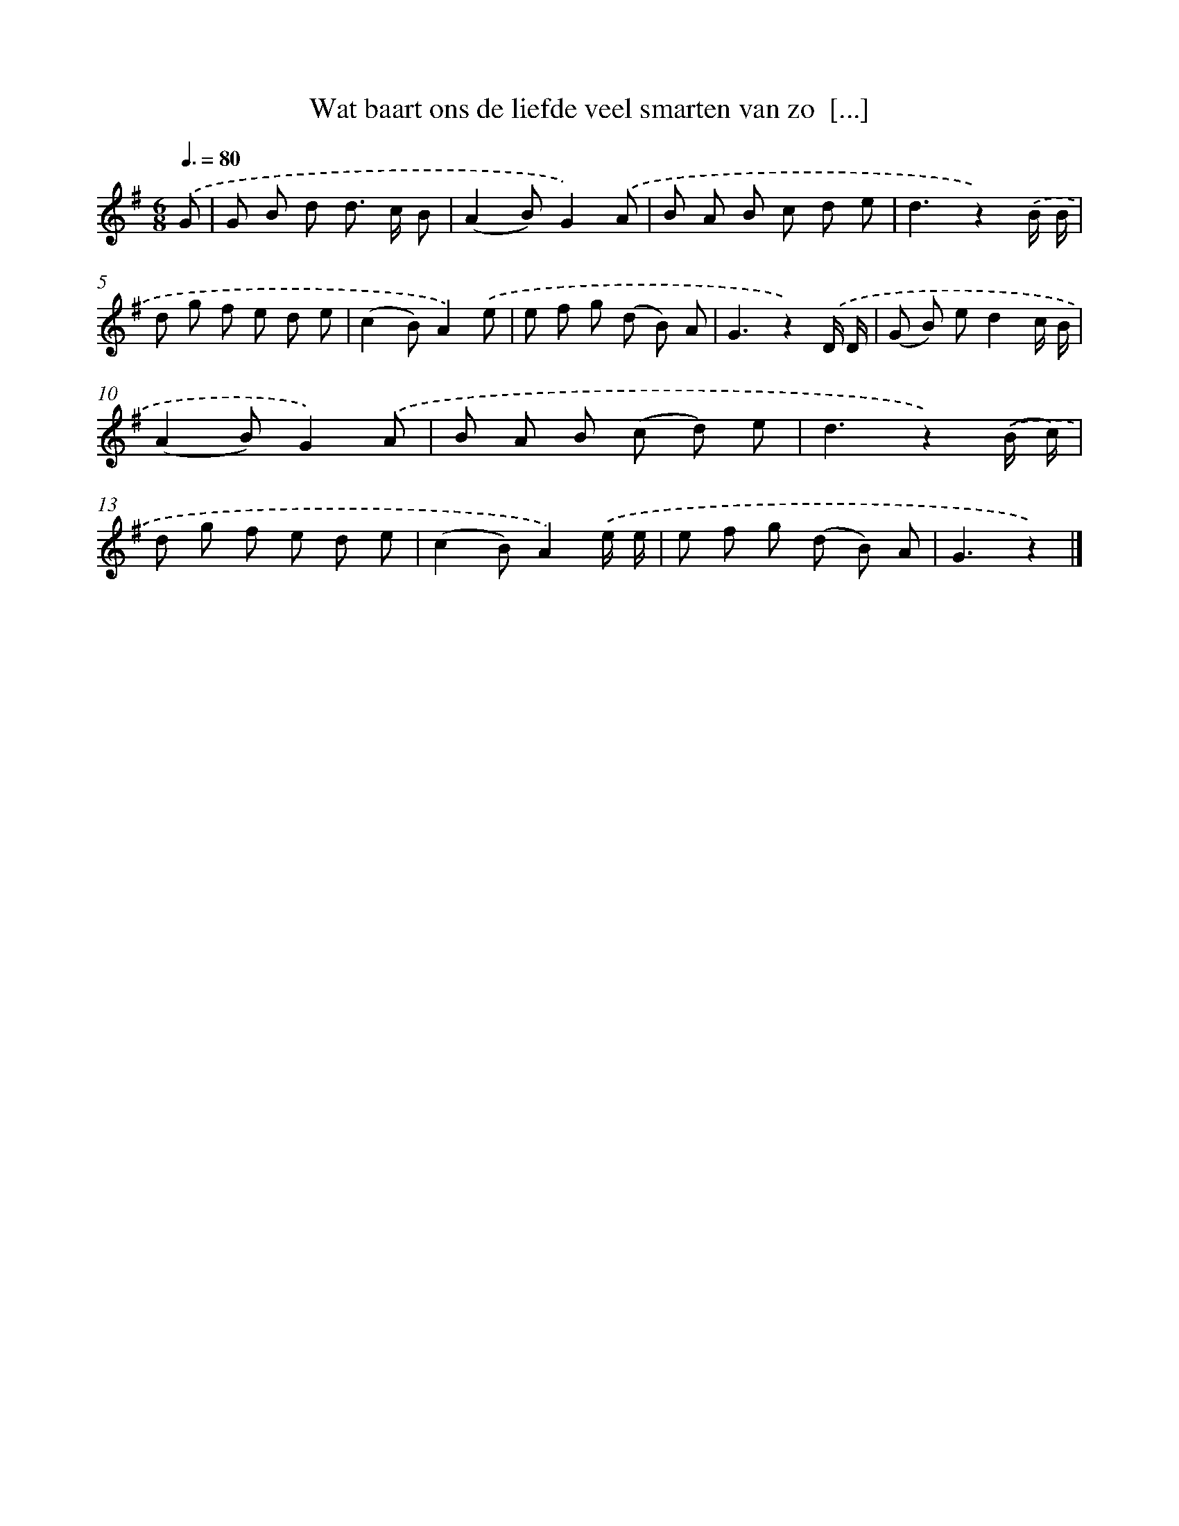 X: 1887
T: Wat baart ons de liefde veel smarten van zo  [...]
%%abc-version 2.0
%%abcx-abcm2ps-target-version 5.9.1 (29 Sep 2008)
%%abc-creator hum2abc beta
%%abcx-conversion-date 2018/11/01 14:35:46
%%humdrum-veritas 4128683998
%%humdrum-veritas-data 1564306577
%%continueall 1
%%barnumbers 0
L: 1/8
M: 6/8
Q: 3/8=80
K: G clef=treble
.('G [I:setbarnb 1]|
G B d d> c B |
(A2B)G2).('A |
B A B c d e |
d3z2).('B/ B/ |
d g f e d e |
(c2B)A2).('e |
e f g (d B) A |
G3z2).('D/ D/ |
(G B) ed2c/ B/ |
(A2B)G2).('A |
B A B (c d) e |
d3z2).('(B/ c/) |
d g f e d e |
(c2B)A2).('e/ e/ |
e f g (d B) A |
G3z2) |]
